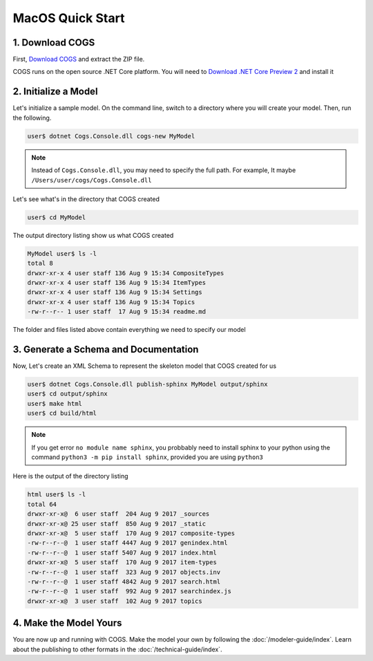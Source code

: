 MacOS Quick Start
-----------------

1. Download COGS
~~~~~~~~~~~~~~~~

First, `Download COGS <http://ci.appveyor.com/api/projects/DanSmith/cogs/artifacts/Cogs.Console/bin/Release/netcoreapp2.0/Windows-CogsRelease.zip>`_
and extract the ZIP file.

COGS runs on the open source .NET Core platform. You will need to `Download .NET Core Preview 2 <https://www.microsoft.com/net/core/preview#macos>`_
and install it

2. Initialize a Model
~~~~~~~~~~~~~~~~~~~~~

Let's initialize a sample model. On the command line, switch to a directory where you will
create your model. Then, run the following.

.. code-block:: doscon

    user$ dotnet Cogs.Console.dll cogs-new MyModel

.. note::

    Instead of ``Cogs.Console.dll``, you may need to specify the full path. For example,
    It maybe ``/Users/user/cogs/Cogs.Console.dll``

Let's see what's in the directory that COGS created

.. code-block:: doscon

    user$ cd MyModel

The output directory listing show us what COGS created 

.. code-block:: doscon
    
    MyModel user$ ls -l
    total 8
    drwxr-xr-x 4 user staff 136 Aug 9 15:34 CompositeTypes
    drwxr-xr-x 4 user staff 136 Aug 9 15:34 ItemTypes
    drwxr-xr-x 4 user staff 136 Aug 9 15:34 Settings
    drwxr-xr-x 4 user staff 136 Aug 9 15:34 Topics
    -rw-r--r-- 1 user staff  17 Aug 9 15:34 readme.md

The folder and files listed above contain everything we need to specify our model

3. Generate a Schema and Documentation
~~~~~~~~~~~~~~~~~~~~~~~~~~~~~~~~~~~~~~

Now, Let's create an XML Schema to represent the skeleton model that COGS created for us

.. code-block:: doscon

    user$ dotnet Cogs.Console.dll publish-sphinx MyModel output/sphinx
    user$ cd output/sphinx
    user$ make html
    user$ cd build/html

.. note::

    If you get error ``no module name sphinx``, you probbably need to install sphinx to your python
    using the command ``python3 -m pip install sphinx``, provided you are using ``python3``

Here is the output of the directory listing

.. code-block:: doscon
    
    html user$ ls -l
    total 64
    drwxr-xr-x@  6 user staff  204 Aug 9 2017 _sources
    drwxr-xr-x@ 25 user staff  850 Aug 9 2017 _static
    drwxr-xr-x@  5 user staff  170 Aug 9 2017 composite-types
    -rw-r--r--@  1 user staff 4447 Aug 9 2017 genindex.html
    -rw-r--r--@  1 user staff 5407 Aug 9 2017 index.html
    drwxr-xr-x@  5 user staff  170 Aug 9 2017 item-types
    -rw-r--r--@  1 user staff  323 Aug 9 2017 objects.inv
    -rw-r--r--@  1 user staff 4842 Aug 9 2017 search.html
    -rw-r--r--@  1 user staff  992 Aug 9 2017 searchindex.js
    drwxr-xr-x@  3 user staff  102 Aug 9 2017 topics

4. Make the Model Yours
~~~~~~~~~~~~~~~~~~~~~~~

You are now up and running with COGS. Make the model your own by following 
the :doc:`/modeler-guide/index`. Learn about the publishing to other formats
in the :doc:`/technical-guide/index`.   
